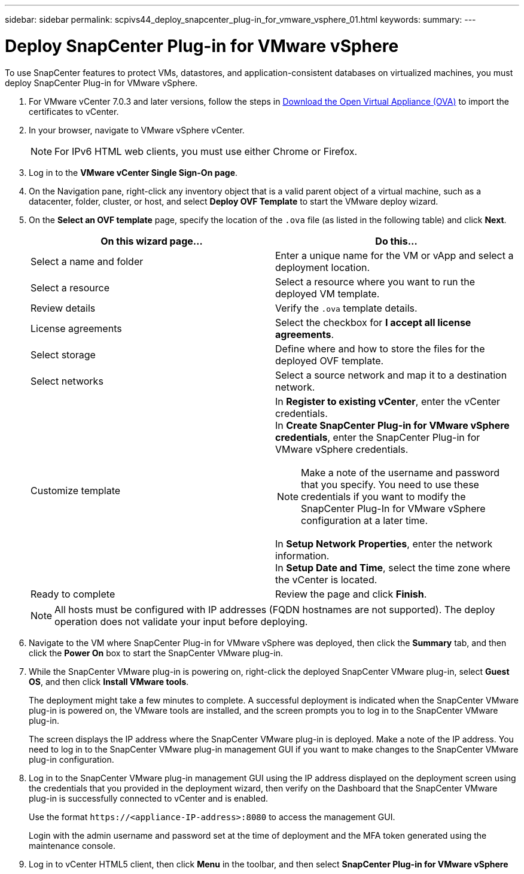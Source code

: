 ---
sidebar: sidebar
permalink: scpivs44_deploy_snapcenter_plug-in_for_vmware_vsphere_01.html
keywords:
summary:
---

= Deploy SnapCenter Plug-in for VMware vSphere
:hardbreaks:
:nofooter:
:icons: font
:linkattrs:
:imagesdir: ./media/

//
// This file was created with NDAC Version 2.0 (August 17, 2020)
//
// 2020-09-09 12:24:21.912414
//
[.lead]
To use SnapCenter features to protect VMs, datastores, and application-consistent databases on virtualized machines, you must deploy SnapCenter Plug-in for VMware vSphere.

. For VMware vCenter 7.0.3 and later versions, follow the steps in link:scpivs44_download_the_ova_open_virtual_appliance.html[Download the Open Virtual Appliance (OVA)^] to import the certificates to vCenter.
. In your browser, navigate to VMware vSphere vCenter.
+
[NOTE]
For IPv6 HTML web clients, you must use either Chrome or Firefox.
. Log in to the *VMware vCenter Single Sign-On page*.
. On the Navigation pane, right-click any inventory object that is a valid parent object of a virtual machine, such as a datacenter, folder, cluster, or host, and select *Deploy OVF Template* to start the VMware deploy wizard.
. On the *Select an OVF template* page, specify the location of the `.ova` file (as listed in the following table) and click *Next*.
+
|===
|On this wizard page… |Do this…

|Select a name and folder
|Enter a unique name for the VM or vApp and select a deployment location.
|Select a resource
|Select a resource where you want to run the deployed VM template.
|Review details
|Verify the `.ova` template details.
|License agreements
|Select the checkbox for *I accept all license agreements*.
|Select storage
|Define where and how to store the files for the deployed OVF template.
|Select networks
|Select a source network and map it to a destination network.
|Customize template
a| In *Register to existing vCenter*, enter the vCenter credentials.
In *Create SnapCenter Plug-in for VMware vSphere credentials*, enter the SnapCenter Plug-in for VMware vSphere credentials.

[NOTE]
Make a note of the username and password that you specify. You need to use these credentials if you want to modify the SnapCenter Plug-In for VMware vSphere configuration at a later time.

In *Setup Network Properties*, enter the network information.
In *Setup Date and Time*, select the time zone where the vCenter is located.
|Ready to complete
|Review the page and click *Finish*.
|===
+
[NOTE]
All hosts must be configured with IP addresses (FQDN hostnames are not supported). The deploy operation does not validate your input before deploying.

. Navigate to the VM where SnapCenter Plug-in for VMware vSphere was deployed, then click the *Summary* tab, and then click the *Power On* box to start the SnapCenter VMware plug-in.
. While the SnapCenter VMware plug-in is powering on, right-click the deployed SnapCenter VMware plug-in, select *Guest OS*, and then click *Install VMware tools*.
//Updated for BURT 1378132 observation 1, March 2021 Madhulika
+
The deployment might take a few minutes to complete. A successful deployment is indicated when the SnapCenter VMware plug-in is powered on, the VMware tools are installed, and the screen prompts you to log in to the SnapCenter VMware plug-in.
+
The screen displays the IP address where the SnapCenter VMware plug-in is deployed. Make a note of the IP address. You need to log in to the SnapCenter VMware plug-in management GUI if you want to make changes to the SnapCenter VMware plug-in configuration.
//Updated for BURT 1378132 observation 2, March 2021 Madhulika
. Log in to the SnapCenter VMware plug-in management GUI using the IP address displayed on the deployment screen using the credentials that you provided in the deployment wizard, then verify on the Dashboard that the SnapCenter VMware plug-in is successfully connected to vCenter and is enabled.
+
Use the format `\https://<appliance-IP-address>:8080` to access the management GUI.
+
Login with the admin username and password set at the time of deployment and the MFA token generated using the maintenance console.

. Log in to vCenter HTML5 client, then click *Menu* in the toolbar, and then select *SnapCenter Plug-in for VMware vSphere*
